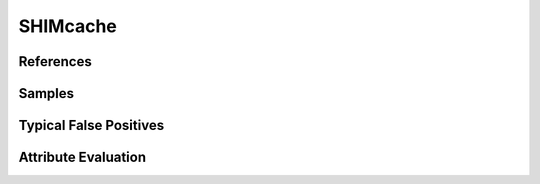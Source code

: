 SHIMcache
=========


References
----------


Samples
-------


Typical False Positives
-----------------------


Attribute Evaluation
--------------------
